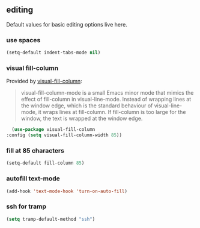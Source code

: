 ** editing
Default values for basic editing options live here.
*** use spaces
#+BEGIN_SRC emacs-lisp
  (setq-default indent-tabs-mode nil)
#+END_SRC

*** visual fill-column
Provided by [[https://github.com/joostkremers/visual-fill-column][visual-fill-column]]:
#+begin_quote
visual-fill-column-mode is a small Emacs minor mode that mimics the effect of
fill-column in visual-line-mode. Instead of wrapping lines at the window edge, which
is the standard behaviour of visual-line-mode, it wraps lines at fill-column. If
fill-column is too large for the window, the text is wrapped at the window edge.
#+end_quote

#+begin_src emacs-lisp
  (use-package visual-fill-column
:config (setq visual-fill-column-width 85))
#+end_src

*** fill at 85 characters
#+BEGIN_SRC emacs-lisp
  (setq-default fill-column 85)
#+END_SRC

*** autofill text-mode
#+BEGIN_SRC emacs-lisp
  (add-hook 'text-mode-hook 'turn-on-auto-fill)
#+END_SRC

*** ssh for tramp
#+begin_src emacs-lisp
  (setq tramp-default-method "ssh")
#+end_src


